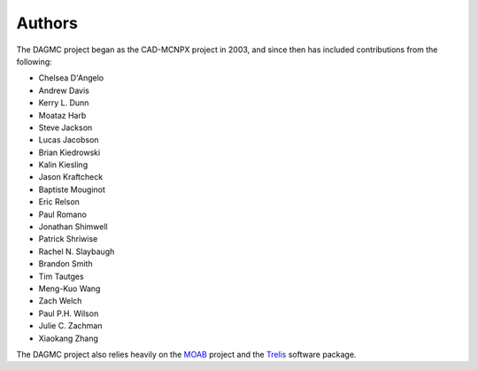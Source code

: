 Authors
=======

The DAGMC project began as the CAD-MCNPX project in 2003, and since then has
included contributions from the following:

* Chelsea D'Angelo
* Andrew Davis
* Kerry L. Dunn
* Moataz Harb
* Steve Jackson
* Lucas Jacobson
* Brian Kiedrowski
* Kalin Kiesling
* Jason Kraftcheck
* Baptiste Mouginot
* Eric Relson
* Paul Romano
* Jonathan Shimwell
* Patrick Shriwise
* Rachel N. Slaybaugh
* Brandon Smith
* Tim Tautges
* Meng-Kuo Wang
* Zach Welch
* Paul P.H. Wilson
* Julie C. Zachman
* Xiaokang Zhang

The DAGMC project also relies heavily on the MOAB_ project and the Trelis_
software package.

.. _MOAB: http://sigma.mcs.anl.gov/moab-library
.. _Trelis: http://www.csimsoft.com/trelis.jsp
